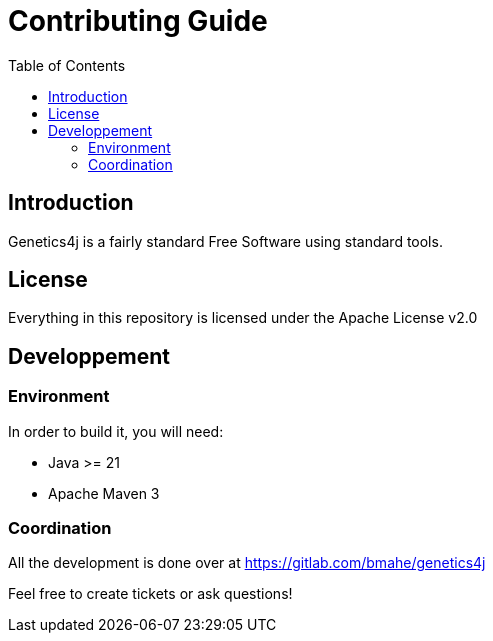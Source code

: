 = Contributing Guide
:stem:
:toc:
:docinfo:
:sourcedir: ../../../samples/src/main/java
:icons: font

== Introduction

Genetics4j is a fairly standard Free Software using standard tools.


== License

Everything in this repository is licensed under the Apache License v2.0


== Developpement


=== Environment

In order to build it, you will need:

* Java >= 21
* Apache Maven 3

=== Coordination

All the development is done over at https://gitlab.com/bmahe/genetics4j

Feel free to create tickets or ask questions!
